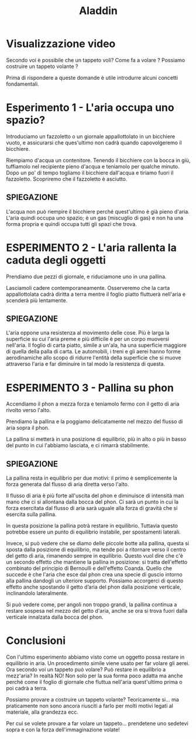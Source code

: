 #+title: Aladdin

* Visualizzazione video
Secondo voi è possibile che un tappeto voli? Come fa a volare ? Possiamo
costruire un tappeto volante ?

Prima di rispondere a queste domande è utile introdurre alcuni concetti
fondamentali.

* Esperimento 1 - L'aria occupa uno spazio?
Introduciamo un fazzoletto o un giornale appallottolato in un bicchiere vuoto, e
assicurarsi che ques'ultimo non cadrà quando capovolgeremo il bicchiere.

Riempiamo d'acqua un contenitore. Tenendo il bicchiere con la bocca in giù,
tuffiamolo nel recipiente pieno d'acqua e teniamolo per qualche minuto. Dopo un
po' di tempo togliamo il bicchiere dall'acqua e tiriamo fuori il fazzoletto.
Scopriremo che il fazzoletto è asciutto.

** SPIEGAZIONE
L'acqua non può riempire il bicchiere perché quest'ultimo è già pieno d'aria.
L'aria quindi occupa uno spazio; è un gas (miscuglio di gas) e non ha una forma
propria e quindi occupa tutti gli spazi che trova.

* ESPERIMENTO 2 - L'aria rallenta la caduta degli oggetti
Prendiamo due pezzi di giornale, e riduciamone uno in una pallina.

Lasciamoli cadere contemporaneamente. Osserveremo che la carta appallottolata
cadrà diritta a terra mentre il foglio piatto fluttuerà nell'aria e scenderà più
lentamente.

** SPIEGAZIONE
L'aria oppone una resistenza al movimento delle cose. Più è larga la superficie
su cui l'aria preme e più difficile è per un corpo muoversi nell'aria. Il foglio
di carta piatto, simile a un'ala, ha una superficie maggiore di quella della
palla di carta. Le automobili, i treni e gli aerei hanno forme aerodinamiche
allo scopo di ridurre l'entità della superficie che si muove attraverso l'aria e
far diminuire in tal modo la resistenza di questa.

* ESPERIMENTO 3 - Pallina su phon
Accendiamo il phon a mezza forza e teniamolo fermo con il getto di aria rivolto
verso l'alto.

Prendiamo la pallina e la poggiamo delicatamente nel mezzo del flusso di aria
sopra il phon.

La pallina si metterà in una posizione di equilibrio, più in alto o più in basso
del punto in cui l'abbiamo lasciata, e ci rimarrà stabilmente.

** SPIEGAZIONE
La pallina resta in equilibrio per due motivi: il primo è semplicemente la forza
generata dal flusso di aria diretta verso l'alto.

Il flusso di aria è più forte all'uscita del phon e diminuisce di intensità man
mano che ci si allontana dalla bocca del phon. Ci sarà un punto in cui la forza
esercitata dal flusso di aria sarà uguale alla forza di gravità che si esercita
sulla pallina.

In questa posizione la pallina potrà restare in equilibrio. Tuttavia questo
potrebbe essere un punto di equilibrio instabile, per spostamenti laterali.

Invece, si può vedere che se diamo delle piccole botte alla pallina, questa si
sposta dalla posizione di equilibrio, ma tende poi a ritornare verso il centro
del getto di aria, rimanendo sempre in equilibrio. Questo vuol dire che c'è un
secondo effetto che mantiene la pallina in posizione: si tratta dell'effetto
combinato del principio di Bernoullì e dell'effetto Coanda. Quello che succede è
che l'aria che esce dal phon crea una specie di guscio intorno alla pallina
dandogli un ulteriore supporto. Possiamo accorgerci di questo effetto anche
spostando il getto d’aria del phon dalla posizione verticale, inclinandolo
lateralmente.

Si può vedere come, per angoli non troppo grandi, la pallina continua a restare
sospesa nel mezzo del getto d'aria, anche se ora si trova fuori dalla verticale
innalzata dalla bocca del phon.

* Conclusioni
Con l'ultimo esperimento abbiamo visto come un oggetto possa restare in
equilibrio in aria. Un procedimento simile viene usato per far volare gli aerei.
Ora secondo voi un tappeto può volare? Può restare in equilibrio a mezz'aria? In
realtà NO! Non solo per la sua forma poco adatta ma anche perché come il foglio
di giornale che fluttua nell'aria quest'ultimo prima o poi cadrà a terra.

Possiamo provare a costruire un tappeto volante? Teoricamente si… ma
praticamente non sono ancora riusciti a farlo per molti motivi legati al
materiale, alla grandezza ecc.

Per cui se volete provare a far volare un tappeto… prendetene uno sedetevi
sopra e con la forza dell'immaginazione volate!
